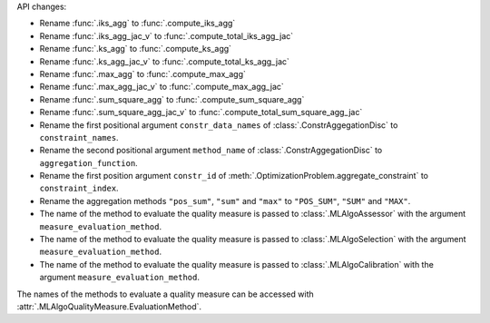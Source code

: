 API changes:

- Rename :func:`.iks_agg` to :func:`.compute_iks_agg`
- Rename :func:`.iks_agg_jac_v` to :func:`.compute_total_iks_agg_jac`
- Rename :func:`.ks_agg` to :func:`.compute_ks_agg`
- Rename :func:`.ks_agg_jac_v` to :func:`.compute_total_ks_agg_jac`
- Rename :func:`.max_agg` to :func:`.compute_max_agg`
- Rename :func:`.max_agg_jac_v` to :func:`.compute_max_agg_jac`
- Rename :func:`.sum_square_agg` to :func:`.compute_sum_square_agg`
- Rename :func:`.sum_square_agg_jac_v` to :func:`.compute_total_sum_square_agg_jac`
- Rename the first positional argument ``constr_data_names`` of :class:`.ConstrAggegationDisc` to ``constraint_names``.
- Rename the second positional argument ``method_name`` of :class:`.ConstrAggegationDisc` to ``aggregation_function``.
- Rename the first position argument ``constr_id`` of :meth:`.OptimizationProblem.aggregate_constraint` to ``constraint_index``.
- Rename the aggregation methods ``"pos_sum"``, ``"sum"`` and ``"max"`` to ``"POS_SUM"``, ``"SUM"`` and ``"MAX"``.
- The name of the method to evaluate the quality measure is passed to :class:`.MLAlgoAssessor` with the argument ``measure_evaluation_method``.
- The name of the method to evaluate the quality measure is passed to :class:`.MLAlgoSelection` with the argument ``measure_evaluation_method``.
- The name of the method to evaluate the quality measure is passed to :class:`.MLAlgoCalibration` with the argument ``measure_evaluation_method``.

The names of the methods to evaluate a quality measure can be accessed with :attr:`.MLAlgoQualityMeasure.EvaluationMethod`.
